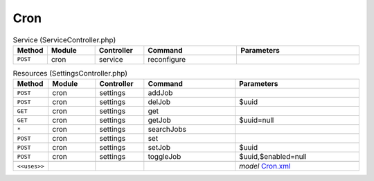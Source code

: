 Cron
~~~~

.. csv-table:: Service (ServiceController.php)
   :header: "Method", "Module", "Controller", "Command", "Parameters"
   :widths: 4, 15, 15, 30, 40

    "``POST``","cron","service","reconfigure",""

.. csv-table:: Resources (SettingsController.php)
   :header: "Method", "Module", "Controller", "Command", "Parameters"
   :widths: 4, 15, 15, 30, 40

    "``POST``","cron","settings","addJob",""
    "``POST``","cron","settings","delJob","$uuid"
    "``GET``","cron","settings","get",""
    "``GET``","cron","settings","getJob","$uuid=null"
    "``*``","cron","settings","searchJobs",""
    "``POST``","cron","settings","set",""
    "``POST``","cron","settings","setJob","$uuid"
    "``POST``","cron","settings","toggleJob","$uuid,$enabled=null"

    "``<<uses>>``", "", "", "", "*model* `Cron.xml <https://github.com/pfwsense/core/blob/master/src/pfwsense/mvc/app/models/PFWsense/Cron/Cron.xml>`__"

